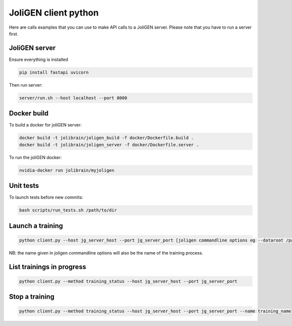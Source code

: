#######################
 JoliGEN client python
#######################

Here are calls examples that you can use to make API calls to a JoliGEN
server. Please note that you have to run a server first.

****************
 JoliGEN server
****************

Ensure everything is installed

.. code:: bash

   pip install fastapi uvicorn

Then run server:

.. code:: bash

   server/run.sh --host localhost --port 8000

**************
 Docker build
**************

To build a docker for joliGEN server:

.. code:: bash

   docker build -t jolibrain/joligen_build -f docker/Dockerfile.build .
   docker build -t jolibrain/joligen_server -f docker/Dockerfile.server .

To run the joliGEN docker:

.. code:: bash

   nvidia-docker run jolibrain/myjoligen

************
 Unit tests
************

To launch tests before new commits:

.. code:: bash

   bash scripts/run_tests.sh /path/to/dir

*******************
 Launch a training
*******************

.. code::

   python client.py --host jg_server_host --port jg_server_port [joligen commandline options eg --dataroot /path/to/data --model_type cut]

NB: the name given in joligen commandline options will also be the name
of the training process.

****************************
 List trainings in progress
****************************

.. code::

   python client.py --method training_status --host jg_server_host --port jg_server_port

*****************
 Stop a training
*****************

.. code::

   python client.py --method training_status --host jg_server_host --port jg_server_port --name training_name
